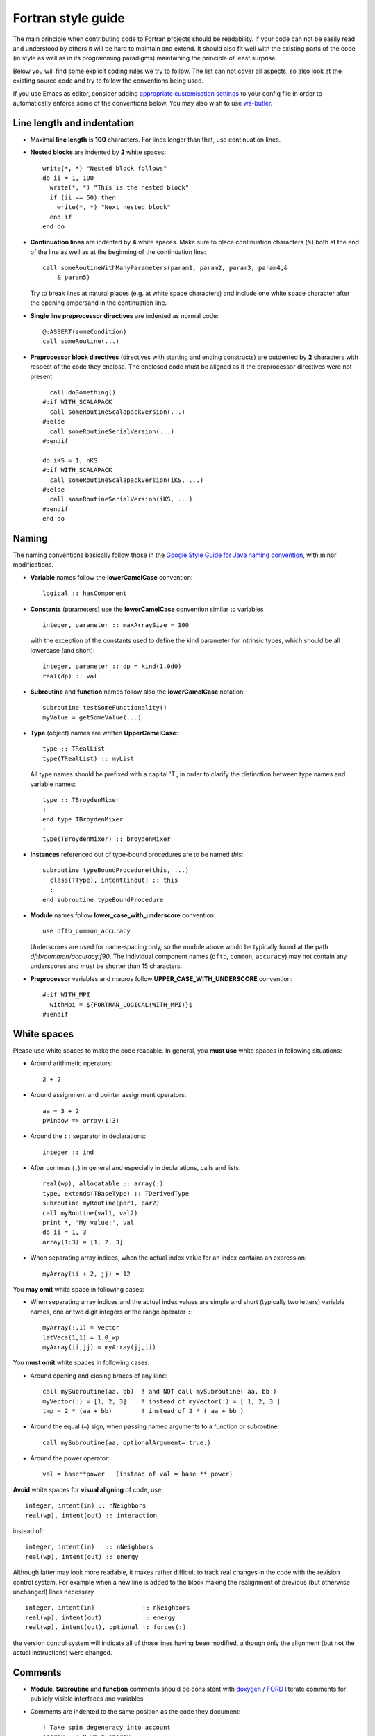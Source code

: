 *******************
Fortran style guide
*******************

The main principle when contributing code to Fortran projects should be
readability. If your code can not be easily read and understood by others it
will be hard to maintain and extend. It should also fit well with the existing
parts of the code (in style as well as in its programming paradigms) maintaining
the principle of least surprise.

Below you will find some explicit coding rules we try to follow. The list can
not cover all aspects, so also look at the existing source code and try to
follow the conventions being used.

If you use Emacs as editor, consider adding `appropriate customisation settings
<https://gist.github.com/aradi/68a4ff8430a735de13f13393213f0ea8>`_ to your
config file in order to automatically enforce some of the conventions below.
You may also wish to use `ws-butler <https://github.com/lewang/ws-butler>`_.


Line length and indentation
===========================

* Maximal **line length** is **100** characters. For lines longer than that, use
  continuation lines.

* **Nested blocks** are indented by **2** white spaces::

     write(*, *) "Nested block follows"
     do ii = 1, 100
       write(*, *) "This is the nested block"
       if (ii == 50) then
         write(*, *) "Next nested block"
       end if
     end do

* **Continuation lines** are indented by **4** white spaces. Make sure to
  place continuation characters (`&`) both at the end of the line as well as at
  the beginning of the continuation line::

      call someRoutineWithManyParameters(param1, param2, param3, param4,&
          & param5)

  Try to break lines at natural places (e.g. at white space characters) and
  include one white space character after the opening ampersand in the
  continuation line.

* **Single line preprocessor directives** are indented as normal code::

      @:ASSERT(someCondition)
      call someRoutine(...)

* **Preprocessor block directives** (directives with starting and ending
  constructs) are outdented by **2** characters with respect of the code they
  enclose. The enclosed code must be aligned as if the preprocessor directives
  were not present::

      call doSomething()
    #:if WITH_SCALAPACK
      call someRoutineScalapackVersion(...)
    #:else
      call someRoutineSerialVersion(...)
    #:endif

    do iKS = 1, nKS
    #:if WITH_SCALAPACK
      call someRoutineScalapackVersion(iKS, ...)
    #:else
      call someRoutineSerialVersion(iKS, ...)
    #:endif
    end do



Naming
======

The naming conventions basically follow those in the `Google Style Guide for
Java naming convention
<https://google.github.io/styleguide/javaguide.html#s5-naming>`_, with minor
modifications.

* **Variable** names follow the **lowerCamelCase** convention::

      logical :: hasComponent

* **Constants** (parameters) use the **lowerCamelCase** convention similar to
  variables ::

      integer, parameter :: maxArraySize = 100

  with the exception of the constants used to define the kind parameter for
  intrinsic types, which should be all lowercase (and short)::

      integer, parameter :: dp = kind(1.0d0)
      real(dp) :: val


* **Subroutine** and **function** names follow also the **lowerCamelCase**
  notation::

      subroutine testSomeFunctionality()
      myValue = getSomeValue(...)


* **Type** (object) names are written **UpperCamelCase**::

      type :: TRealList
      type(TRealList) :: myList

  All type names should be prefixed with a capital 'T', in order to clarify the
  distinction between type names and variable names::

      type :: TBroydenMixer
      :
      end type TBroydenMixer
      :
      type(TBroydenMixer) :: broydenMixer


* **Instances** referenced out of type-bound procedures are to be named `this`::

      subroutine typeBoundProcedure(this, ...)
        class(TType), intent(inout) :: this
	:
      end subroutine typeBoundProcedure


* **Module** names follow **lower_case_with_underscore** convention::

      use dftb_common_accuracy

  Underscores are used for name-spacing only, so the module above would be
  typically found at the path `dftb/common/accuracy.f90`. The individual
  component names (``dftb``, ``common``, ``accuracy``) may not contain any
  underscores and must be shorter than 15 characters.


* **Preprocessor** variables and macros follow **UPPER_CASE_WITH_UNDERSCORE**
  convention::

    #:if WITH_MPI
      withMpi = ${FORTRAN_LOGICAL(WITH_MPI)}$
    #:endif


White spaces
============

Please use white spaces to make the code readable. In general, you **must use**
white spaces in following situations:

* Around arithmetic operators::

      2 + 2

* Around assignment and pointer assignment operators::

      aa = 3 + 2
      pWindow => array(1:3)

* Around the ``::`` separator in declarations::

      integer :: ind

* After commas (``,``) in general and especially in declarations, calls and
  lists::

      real(wp), allocatable :: array(:)
      type, extends(TBaseType) :: TDerivedType
      subroutine myRoutine(par1, par2)
      call myRoutine(val1, val2)
      print *, 'My value:', val
      do ii = 1, 3
      array(1:3) = [1, 2, 3]

* When separating array indices, when the actual index value for an index
  contains an expression::

      myArray(ii + 2, jj) = 12

You **may omit** white space in following cases:

* When separating array indices and the actual index values are simple and
  short (typically two letters) variable names, one or two digit integers or the
  range operator ``:``::

      myArray(:,1) = vector
      latVecs(1,1) = 1.0_wp
      myArray(ii,jj) = myArray(jj,ii)

You **must omit** white spaces in following cases:

* Around opening and closing braces of any kind::

      call mySubroutine(aa, bb)  ! and NOT call mySubroutine( aa, bb )
      myVector(:) = [1, 2, 3]    ! instead of myVector(:) = [ 1, 2, 3 ]
      tmp = 2 * (aa + bb)        ! instead of 2 * ( aa + bb )

* Around the equal (``=``) sign, when passing named arguments to a function or
  subroutine::

      call mySubroutine(aa, optionalArgument=.true.)

* Around the power operator::

      val = base**power   (instead of val = base ** power)

**Avoid** white spaces for **visual aligning** of code, use::

      integer, intent(in) :: nNeighbors
      real(wp), intent(out) :: interaction

instead of::

      integer, intent(in)   :: nNeighbors
      real(wp), intent(out) :: energy

Although latter may look more readable, it makes rather difficult to track real
changes in the code with the revision control system. For example when a new
line is added to the block making the realignment of previous (but otherwise
unchanged) lines necessary ::

      integer, intent(in)             :: nNeighbors
      real(wp), intent(out)           :: energy
      real(wp), intent(out), optional :: forces(:)

the version control system will indicate all of those lines having been
modified, although only the alignment (but not the actual instructions) were
changed.


Comments
========

* **Module**, **Subroutine** and **function** comments should be consistent with
  `doxygen <http://doxygen.org/>`_ / `FORD
  <https://github.com/cmacmackin/ford>`_ literate comments for publicly visible
  interfaces and variables.

* Comments are indented to the same position as the code they document::

      ! Take spin degeneracy into account
      energy = 2.0_wp * energy

* Generally, write the comment *before* the code snippet it documents::

      ! Loop over all neighbours
      do iNeigh = 1, nNeighbours
        :
      end do

* Try to avoid mixing code and comments within one line as this is often hard to
  read::

      bb = 2 * aa   ! this comment should be before the line.

* Never use multi-line suffix comments, as an indenting editor would mess up the
  indentation of subsequent lines::

      bb = 2 * aa  ! This comment goes over multiple lines, therefore, it
                   ! should stay ALWAYS before the code snippet and NOT HERE.

* Specifically comment any workarounds, include the compiler name and the
  version number for which the workaround had to be made. Always use the
  following pattern, so that searching for workarounds which can be possibly
  removed is easy::

      ! Workaround: gfortran 4.8
      ! Finalisation not working, we have to deallocate explicitly
      deallocate(myPointer)


* Comments should always start with one bang only. Comments with two bangs are
  reserved for source code documentation systems::

      ! This block needs a documentation
      do ii = 1, 2
        :
      end do

* If you need a comment for a longer block of code, consider instead packaging
  that block of code into a properly named function (if the additional function
  call would be performance critical, write it as an internal procedure)::

      somePreviousStatement
      ind = getFirstNonZero(array)
      someStatementAfter

  instead of ::

      somePreviousStatement

      ! Look for the first nonzero element
      found = .false.
      do ind = 1, size(array)
        if (array(ind) > 0) then
	  found = .true.
	  exit
	end if
      end do
      if (.not. found) then
        ind = 0
      end if

      someStatementAfter

Allocation status
=================

At several places, the allocation status of a variable is used to signal choices
about logical flow in the code::

  !> SCC module internal variables
  type(TScc), allocatable :: sccCalc
  .
  .
  .
  if (allocated(sccCalc)) then

  end if

This is to be preferred to the use of additional logical variables if possible.

Part of the reason for this choice is that from Fortran 2008 onwards, optional
arguments to subroutines and functions are treated as not-present if not
allocated.


File I/O
========

All files must be opened (i.e., connected to a descriptor) by the ``openFile()``
routine, which initializes a ``type(TFileDescriptor)`` instance. Whenever
possible, use the ``mode`` argument to specify the file opening type::

  call openFile(fd, "test.dat", mode="r")

The ``mode`` specifier accepts the following possible options:

  * ``r``: read (file must exist, the descriptor the start of the file
    contents),

  * ``r+``: read/write (file must exist, the descriptor the start of the file
    contents),

  * ``w``: write (file will be replaced if already existing, otherwise created)

  * ``w+``: read/write (file will be replaced if it already exists, otherwise
     created)

  * ``a``: appended write (file will be opened if it already exists, otherwise
    created; the descriptor will be positioned at its end)

  * ``a+``: appended read/write (file will be opened if it already exists,
    otherwise created; the descriptor will be positioned at its end)

Additionally the letter ``b`` can be appended to open the file in binary
(unformatted) mode (e.g. ``rb`` for reading a binary file or ``a+b`` for
appending to a binary file in read/write mode).

For reading, writing and rewinding, the ``%unit`` field of the descriptor should
be used. Do not change the value of ``%unit``. Do not close the file with the
``close`` statement, but use the ``closeFile()`` routine instead. (Actually,
files are automatically closed, if the connected descriptor leaves code scope,
but for better readability of the code, we close them explicitely by calling
the ``closeFile()`` routine.) Calling ``closeFile()`` with an unconnected
descriptor is fine, it will simply do nothing. This should allow you to
eliminate most guarding ``if`` statements around any ``closeFile()`` calls.
